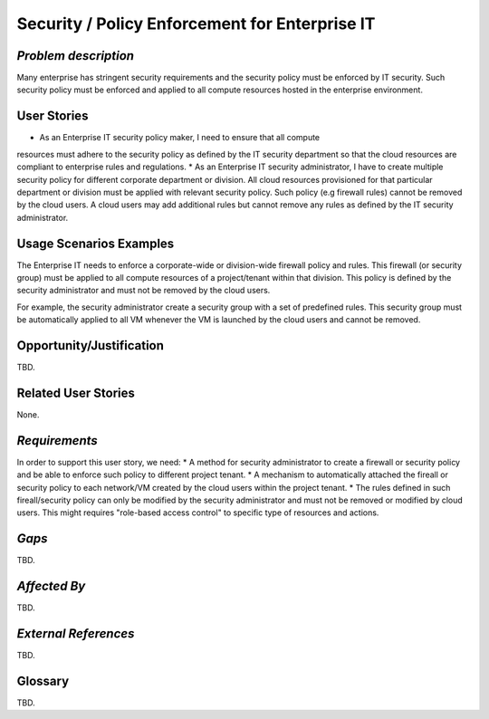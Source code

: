 Security / Policy Enforcement for Enterprise IT
==========================

*Problem description*
---------------------
Many enterprise has stringent security requirements and the security policy
must be enforced by IT security. Such security policy must be enforced and applied to
all compute resources hosted in the enterprise environment.


User Stories
------------
* As an Enterprise IT security policy maker, I need to ensure that all compute
resources must adhere to the security policy as defined by the IT security
department so that the cloud resources are compliant to enterprise rules and
regulations.
* As an Enterprise IT security administrator, I have to create multiple security
policy for different corporate department or division. All cloud resources
provisioned for that particular department or division must be applied with
relevant security policy. Such policy (e.g firewall rules) cannot be removed
by the cloud users. A cloud users may add additional rules but cannot remove
any rules as defined by the IT security administrator.


Usage Scenarios Examples
------------------------
The Enterprise IT needs to enforce a corporate-wide or division-wide firewall
policy and rules. This firewall (or security group) must be applied to all
compute resources of a project/tenant within that division. This policy is
defined by the security administrator and must not be removed by the cloud
users.

For example, the security administrator create a security group with a set of
predefined rules. This security group must be automatically applied to all VM
whenever the VM is launched by the cloud users and cannot be removed.


Opportunity/Justification
-------------------------
TBD.

Related User Stories
--------------------
None.

*Requirements*
--------------
In order to support this user story, we need:
* A method for security administrator to create a
firewall or security policy and be able to enforce such policy to different
project tenant.
* A mechanism to automatically attached the fireall or 
security policy to each network/VM created by the cloud users within the
project tenant.
* The rules defined in such fireall/security policy can only
be modified by the security administrator and must not be removed or modified
by cloud users. This might requires "role-based access control" to specific
type of resources and actions.


*Gaps*
------
TBD.

*Affected By*
-------------
TBD.

*External References*
---------------------
TBD.

Glossary
--------
TBD.

